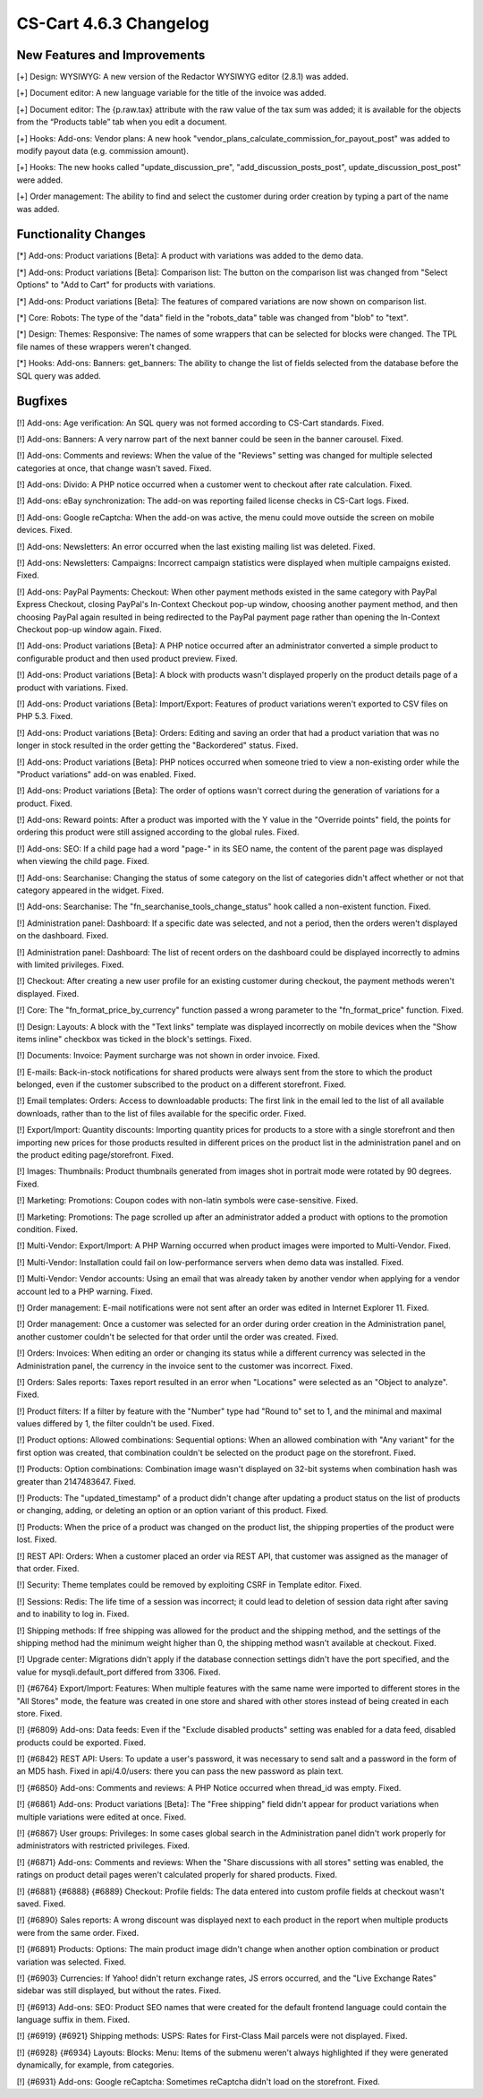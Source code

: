 ***********************
CS-Cart 4.6.3 Changelog
***********************

=============================
New Features and Improvements
=============================

[+] Design: WYSIWYG: A new version of the Redactor WYSIWYG editor (2.8.1) was added.

[+] Document editor: A new language variable for the title of the invoice was added.

[+] Document editor: The {p.raw.tax} attribute with the raw value of the tax sum was added; it is available for the objects from the “Products table” tab when you edit a document.

[+] Hooks: Add-ons: Vendor plans: A new hook "vendor_plans_calculate_commission_for_payout_post" was added to modify payout data (e.g. commission amount).

[+] Hooks: The new hooks called "update_discussion_pre",  "add_discussion_posts_post", update_discussion_post_post" were added.

[+] Order management: The ability to find and select the customer during order creation by typing a part of the name was added.

=====================
Functionality Changes
=====================

[*] Add-ons: Product variations [Beta]: A product with variations was added to the demo data.

[*] Add-ons: Product variations [Beta]: Comparison list: The button on the comparison list was changed from "Select Options" to "Add to Cart" for products with variations.

[*] Add-ons: Product variations [Beta]: The features of compared variations are now shown on comparison list.

[*] Core: Robots: The type of the "data" field in the "robots_data" table was changed from "blob" to "text".

[*] Design: Themes: Responsive: The names of some wrappers that can be selected for blocks were changed. The TPL file names of these wrappers weren't changed.

[*] Hooks: Add-ons: Banners: get_banners: The ability to change the list of fields selected from the database before the SQL query was added.

========
Bugfixes
========

[!] Add-ons: Age verification: An SQL query was not formed according to CS-Cart standards. Fixed.

[!] Add-ons: Banners: A very narrow part of the next banner could be seen in the banner carousel. Fixed.

[!] Add-ons: Comments and reviews: When the value of the "Reviews" setting was changed for multiple selected categories at once, that change wasn't saved. Fixed.

[!] Add-ons: Divido: A PHP notice occurred when a customer went to checkout after rate calculation. Fixed.

[!] Add-ons: eBay synchronization: The add-on was reporting failed license checks in CS-Cart logs. Fixed.

[!] Add-ons: Google reCaptcha: When the add-on was active, the menu could move outside the screen on mobile devices. Fixed.

[!] Add-ons: Newsletters: An error occurred when the last existing mailing list was deleted. Fixed.

[!] Add-ons: Newsletters: Campaigns: Incorrect campaign statistics were displayed when multiple campaigns existed. Fixed.

[!] Add-ons: PayPal Payments: Checkout: When other payment methods existed in the same category with PayPal Express Checkout, closing PayPal's In-Context Checkout pop-up window, choosing another payment method, and then choosing PayPal again resulted in being redirected to the PayPal payment page rather than opening the In-Context Checkout pop-up window again. Fixed.

[!] Add-ons: Product variations [Beta]: A PHP notice occurred after an administrator converted a simple product to configurable product and then used product preview. Fixed.

[!] Add-ons: Product variations [Beta]: A block with products wasn't displayed properly on the product details page of a product with variations. Fixed.

[!] Add-ons: Product variations [Beta]: Import/Export: Features of product variations weren't exported to CSV files on PHP 5.3. Fixed.

[!] Add-ons: Product variations [Beta]: Orders: Editing and saving an order that had a product variation that was no longer in stock resulted in the order getting the "Backordered" status. Fixed.

[!] Add-ons: Product variations [Beta]: PHP notices occurred when someone tried to view a non-existing order while the "Product variations" add-on was enabled. Fixed.

[!] Add-ons: Product variations [Beta]: The order of options wasn't correct during the generation of variations for a product. Fixed.

[!] Add-ons: Reward points: After a product was imported with the Y value in the "Override points" field, the points for ordering this product were still assigned according to the global rules. Fixed.

[!] Add-ons: SEO: If a child page had a word "page-" in its SEO name, the content of the parent page was displayed when viewing the child page. Fixed.

[!] Add-ons: Searchanise: Changing the status of some category on the list of categories didn't affect whether or not that category appeared in the widget. Fixed.

[!] Add-ons: Searchanise: The "fn_searchanise_tools_change_status" hook called a non-existent function. Fixed.

[!] Administration panel: Dashboard: If a specific date was selected, and not a period, then the orders weren't displayed on the dashboard. Fixed.

[!] Administration panel: Dashboard: The list of recent orders on the dashboard could be displayed incorrectly to admins with limited privileges. Fixed.

[!] Checkout: After creating a new user profile for an existing customer during checkout, the payment methods weren't displayed. Fixed.

[!] Core: The "fn_format_price_by_currency" function passed a wrong parameter to the "fn_format_price" function. Fixed.

[!] Design: Layouts: A block with the "Text links" template was displayed incorrectly on mobile devices when the "Show items inline" checkbox was ticked in the block's settings. Fixed.

[!] Documents: Invoice: Payment surcharge was not shown in order invoice. Fixed.

[!] E-mails: Back-in-stock notifications for shared products were always sent from the store to which the product belonged, even if the customer subscribed to the product on a different storefront. Fixed.

[!] Email templates: Orders: Access to downloadable products: The first link in the email led to the list of all available downloads, rather than to the list of files available for the specific order. Fixed.

[!] Export/Import: Quantity discounts: Importing quantity prices for products to a store with a single storefront and then importing new prices for those products resulted in different prices on the product list in the administration panel and on the product editing page/storefront. Fixed.

[!] Images: Thumbnails: Product thumbnails generated from images shot in portrait mode were rotated by 90 degrees. Fixed.

[!] Marketing: Promotions: Coupon codes with non-latin symbols were case-sensitive. Fixed.

[!] Marketing: Promotions: The page scrolled up after an administrator added a product with options to the promotion condition. Fixed.

[!] Multi-Vendor: Export/Import: A PHP Warning occurred when product images were imported to Multi-Vendor. Fixed.

[!] Multi-Vendor: Installation could fail on low-performance servers when demo data was installed. Fixed.

[!] Multi-Vendor: Vendor accounts: Using an email that was already taken by another vendor when applying for a vendor account led to a PHP warning. Fixed.

[!] Order management: E-mail notifications were not sent after an order was edited in Internet Explorer 11. Fixed.

[!] Order management: Once a customer was selected for an order during order creation in the Administration panel, another customer couldn't be selected for that order until the order was created. Fixed.

[!] Orders: Invoices: When editing an order or changing its status while a different currency was selected in the Administration panel, the currency in the invoice sent to the customer was incorrect. Fixed.

[!] Orders: Sales reports: Taxes report resulted in an error when "Locations" were selected as an "Object to analyze". Fixed.

[!] Product filters: If a filter by feature with the "Number" type had "Round to" set to 1, and the minimal and maximal values differed by 1, the filter couldn't be used. Fixed.

[!] Product options: Allowed combinations: Sequential options: When an allowed combination with "Any variant" for the first option was created, that combination couldn't be selected on the product page on the storefront. Fixed.

[!] Products: Option combinations: Combination image wasn't displayed on 32-bit systems when combination hash was greater than 2147483647. Fixed.

[!] Products: The "updated_timestamp" of a product didn't change after updating a product status on the list of products or changing, adding, or deleting an option or an option variant of this product. Fixed.

[!] Products: When the price of a product was changed on the product list, the shipping properties of the product were lost. Fixed.

[!] REST API: Orders: When a customer placed an order via REST API, that customer was assigned as the manager of that order. Fixed.

[!] Security: Theme templates could be removed by exploiting CSRF in Template editor. Fixed.

[!] Sessions: Redis: The life time of a session was incorrect; it could lead to deletion of session data right after saving and to inability to log in. Fixed.

[!] Shipping methods: If free shipping was allowed for the product and the shipping method, and the settings of the shipping method had the minimum weight higher than 0, the shipping method wasn't available at checkout. Fixed.

[!] Upgrade center: Migrations didn't apply if the database connection settings didn't have the port specified, and the value for mysqli.default_port differed from 3306. Fixed.

[!] {#6764} Export/Import: Features: When multiple features with the same name were imported to different stores in the "All Stores" mode, the feature was created in one store and shared with other stores instead of being created in each store. Fixed.

[!] {#6809} Add-ons: Data feeds: Even if the "Exclude disabled products" setting was enabled for a data feed, disabled products could be exported. Fixed.

[!] {#6842} REST API: Users: To update a user's password, it was necessary to send salt and a password in the form of an MD5 hash. Fixed in api/4.0/users: there you can pass the new password as plain text.

[!] {#6850} Add-ons: Comments and reviews: A PHP Notice occurred when thread_id was empty. Fixed. 

[!] {#6861} Add-ons: Product variations [Beta]: The "Free shipping" field didn't appear for product variations when multiple variations were edited at once. Fixed.

[!] {#6867} User groups: Privileges: In some cases global search in the Administration panel didn't work properly for administrators with restricted privileges. Fixed.

[!] {#6871} Add-ons: Comments and reviews: When the "Share discussions with all stores" setting was enabled, the ratings on product detail pages weren't calculated properly for shared products. Fixed.

[!] {#6881} {#6888} {#6889} Checkout: Profile fields: The data entered into custom profile fields at checkout wasn't saved. Fixed.

[!] {#6890} Sales reports: A wrong discount was displayed next to each product in the report when multiple products were from the same order. Fixed.

[!] {#6891} Products: Options: The main product image didn't change when another option combination or product variation was selected. Fixed.

[!] {#6903} Currencies: If Yahoo! didn't return exchange rates, JS errors occurred, and the "Live Exchange Rates" sidebar was still displayed, but without the rates. Fixed.

[!] {#6913} Add-ons: SEO: Product SEO names that were created for the default frontend language could contain the language suffix in them. Fixed.

[!] {#6919} {#6921} Shipping methods: USPS: Rates for First-Class Mail parcels were not displayed. Fixed.

[!] {#6928} {#6934} Layouts: Blocks: Menu: Items of the submenu weren't always highlighted if they were generated dynamically, for example, from categories.

[!] {#6931} Add-ons: Google reCaptcha: Sometimes reCaptcha didn't load on the storefront. Fixed.
